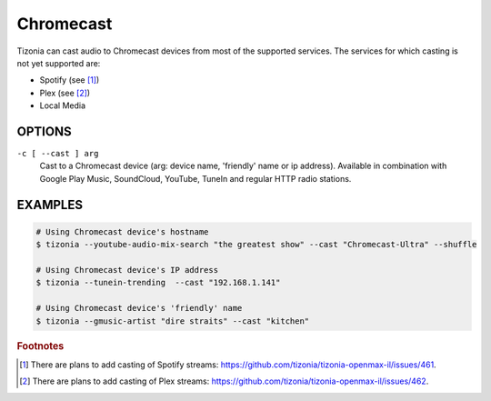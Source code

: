 Chromecast
==========

Tizonia can cast audio to Chromecast devices from most of the supported
services. The services for which casting is not yet supported are:

* Spotify (see [#f1]_)
* Plex (see [#f2]_)
* Local Media

OPTIONS
-------

``-c [ --cast ] arg``
    Cast to a Chromecast device (arg: device name, 'friendly' name or ip
    address). Available in combination with Google Play Music, SoundCloud,
    YouTube, TuneIn and regular HTTP radio stations.

EXAMPLES
--------

.. code-block:: bash

   # Using Chromecast device's hostname
   $ tizonia --youtube-audio-mix-search "the greatest show" --cast "Chromecast-Ultra" --shuffle

   # Using Chromecast device's IP address
   $ tizonia --tunein-trending  --cast "192.168.1.141"

   # Using Chromecast device's 'friendly' name
   $ tizonia --gmusic-artist "dire straits" --cast "kitchen"

.. rubric:: Footnotes

.. [#f1] There are plans to add casting of Spotify streams: `https://github.com/tizonia/tizonia-openmax-il/issues/461 <https://github.com/tizonia/tizonia-openmax-il/issues/461>`_.
.. [#f2] There are plans to add casting of Plex streams: `https://github.com/tizonia/tizonia-openmax-il/issues/462 <https://github.com/tizonia/tizonia-openmax-il/issues/462>`_.
